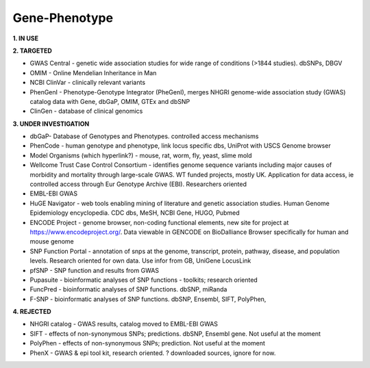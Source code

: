 .. _genephen:


Gene-Phenotype
!!!!!!!!!!!!!!

**1. IN USE**



**2. TARGETED**

* GWAS Central - genetic wide association studies for wide range of conditions (>1844 studies). dbSNPs, DBGV

* OMIM - Online Mendelian Inheritance in Man

* NCBI ClinVar - clinically relevant variants

* PhenGenI - Phenotype-Genotype Integrator (PheGenI), merges NHGRI genome-wide association study (GWAS) catalog data with Gene, dbGaP, OMIM, GTEx and dbSNP

* ClinGen - database of clinical genomics

**3. UNDER INVESTIGATION**

* dbGaP- Database of Genotypes and Phenotypes. controlled access mechanisms

* PhenCode - human genotype and phenotype, link locus specific dbs, UniProt with USCS Genome browser

* Model Organisms (which hyperlink?) - mouse, rat, worm, fly, yeast, slime mold

* Wellcome Trust Case Control Consortium - identifies genome sequence variants including major causes of morbidity and mortality through large-scale GWAS. WT funded projects, mostly UK. Application for data access, ie controlled access through Eur Genotype Archive (EBI). Researchers oriented

* EMBL-EBI GWAS

* HuGE Navigator - web tools enabling mining of literature and genetic association studies. Human Genome Epidemiology encyclopedia. CDC dbs, MeSH, NCBI Gene, HUGO, Pubmed

* ENCODE Project - genome browser, non-coding functional elements, new site for project at https://www.encodeproject.org/. Data viewable in GENCODE on BioDalliance Browser specifically for human and mouse genome

* SNP Function Portal - annotation of snps at the genome, transcript, protein, pathway, disease, and population levels. Research oriented for own data. Use infor from GB, UniGene LocusLink

* pfSNP - SNP function and results from GWAS

* Pupasuite - bioinformatic analyses of SNP functions - toolkits; research oriented

* FuncPred - bioinformatic analyses of SNP functions. dbSNP, miRanda

* F-SNP - bioinformatic analyses of SNP functions. dbSNP, Ensembl, SIFT, PolyPhen,


**4. REJECTED**

* NHGRI catalog - GWAS results, catalog moved to EMBL-EBI GWAS

* SIFT - effects of non-synonymous SNPs; predictions. dbSNP, Ensembl gene. Not useful at the moment

* PolyPhen - effects of non-synonymous SNPs; prediction. Not useful at the moment

* PhenX - GWAS & epi tool kit, research oriented. ? downloaded sources, ignore for now.
